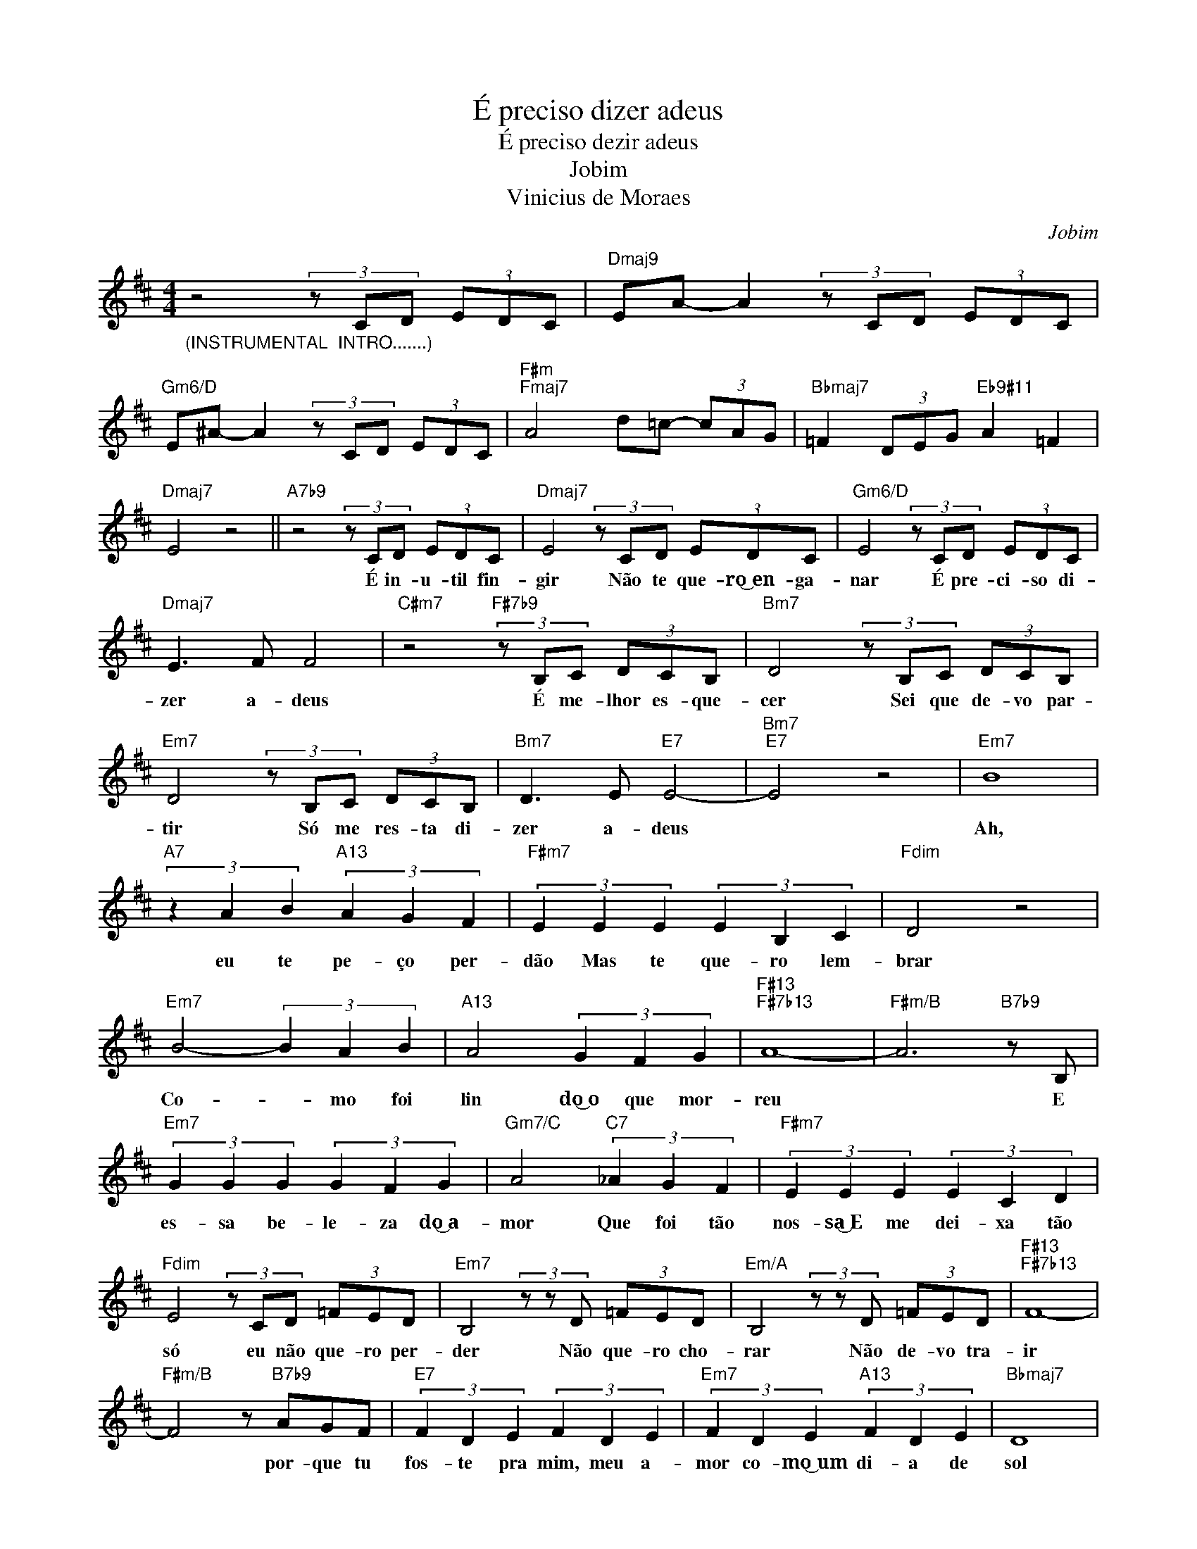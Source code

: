 X:1
T:É preciso dizer adeus
T:É preciso dezir adeus
T:Jobim
T:Vinicius de Moraes
C:Jobim
Z:All Rights Reserved
L:1/8
M:4/4
K:D
V:1 treble 
%%MIDI program 0
%%MIDI control 7 100
%%MIDI control 10 64
V:1
"_(INSTRUMENTAL  INTRO.......)" z4 (3z CD (3EDC |"Dmaj9" EA- A2 (3z CD (3EDC | %2
w: ||
"Gm6/D" E^A- A2 (3z CD (3EDC |"F#m""Fmaj7" A4 d=c- (3cAG |"Bbmaj7" =F2 (3DEG"Eb9#11" A2 =F2 | %5
w: |||
"Dmaj7" E4 z4 ||"A7b9" z4 (3z CD (3EDC |"Dmaj7" E4 (3z CD (3EDC |"Gm6/D" E4 (3z CD (3EDC | %9
w: |É in- u- til fin-|gir Não te que- ro͜~en- ga-|nar É pre- ci- so di-|
"Dmaj7" E3 F F4 |"C#m7" z4"F#7b9" (3z B,C (3DCB, |"Bm7" D4 (3z B,C (3DCB, | %12
w: zer a- deus|É me- lhor es- que-|cer Sei que de- vo par-|
"Em7" D4 (3z B,C (3DCB, |"Bm7" D3 E"E7" E4- |"Bm7""E7" E4 z4 |"Em7" B8 | %16
w: tir Só me res- ta di-|zer a- deus||Ah,|
"A7" (3z2 A2 B2"A13" (3A2 G2 F2 |"F#m7" (3E2 E2 E2 (3E2 B,2 C2 |"Fdim" D4 z4 | %19
w: eu te pe- ço per-|dão Mas te que- ro lem-|brar|
"Em7" B4- (3B2 A2 B2 |"A13" A4 (3G2 F2 G2 |"F#13""F#7b13" A8- |"F#m/B" A6"B7b9" z B, | %23
w: Co- * mo foi|lin do͜~o que mor-|reu|* E|
"Em7" (3G2 G2 G2 (3G2 F2 G2 |"Gm7/C" A4"C7" (3_A2 G2 F2 |"F#m7" (3E2 E2 E2 (3E2 C2 D2 | %26
w: es- sa be- le- za do͜~a-|mor Que foi tão|nos- sa͜~E me dei- xa tão|
"Fdim" E4 (3z CD (3=FED |"Em7" B,4 (3z z D (3=FED |"Em/A" B,4 (3z z D (3=FED |"F#13""F#7b13" F8- | %30
w: só	 eu não que- ro per-|der Não que- ro cho-|rar Não de- vo tra-|ir|
"F#m/B" F4 z"B7b9" AGF |"E7" (3F2 D2 E2 (3F2 D2 E2 |"Em7" (3F2 D2 E2"A13" (3F2 D2 E2 |"Bbmaj7" D8 | %34
w: * por- que tu|fos- te pra mim, meu a-|mor co- mo͜~um di- a de|sol|
"Gm7/Eb" z8 |"Dmaj9" z8 |] %36
w: ||

